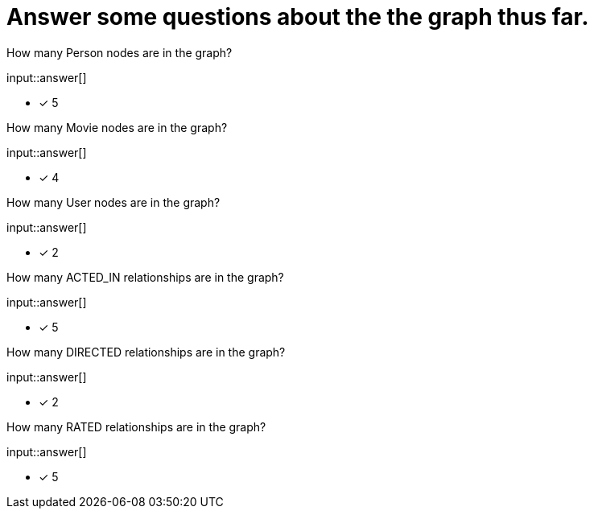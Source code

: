 :type: freetext

[.question.freetext]
= Answer some questions about the the graph thus far.


How many Person nodes are in the graph?

input::answer[]

* [x] 5

How many Movie nodes are in the graph?

input::answer[]

* [x] 4

How many User nodes are in the graph?

input::answer[]

* [x] 2

How many ACTED_IN relationships are in the graph?

input::answer[]

* [x] 5

How many DIRECTED relationships are in the graph?

input::answer[]

* [x] 2

How many RATED relationships are in the graph?

input::answer[]

* [x] 5